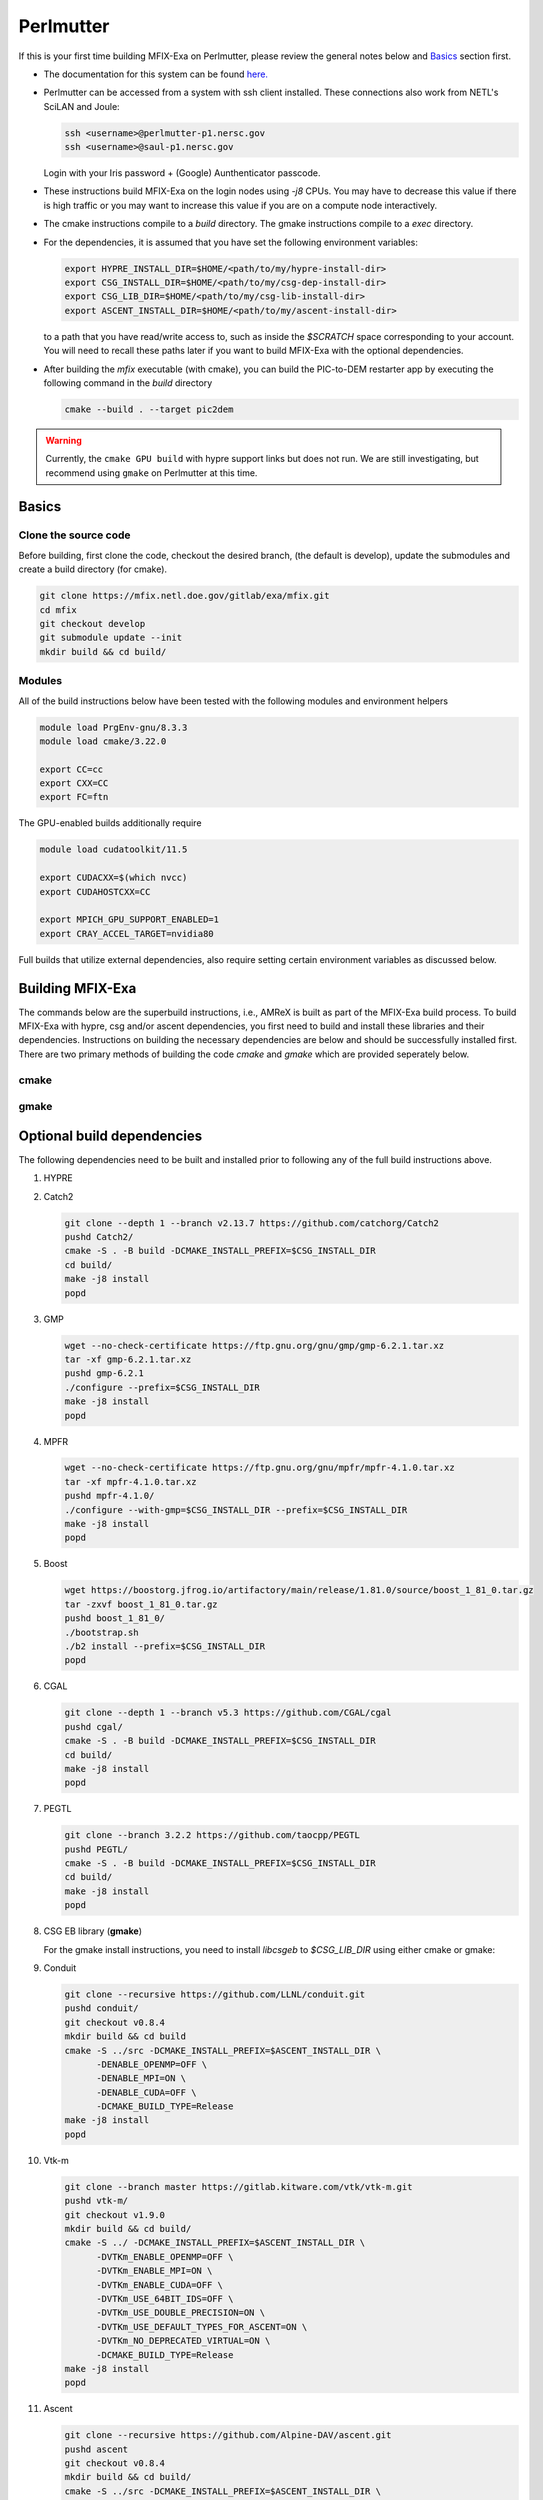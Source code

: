 Perlmutter
===========

If this is your first time building MFIX-Exa on Perlmutter, please 
review the general notes below and `Basics`_ section first.

* The documentation for this system can be found `here. <https://docs.nersc.gov/systems/perlmutter/>`_
* Perlmutter can be accessed from a system with ssh client installed. These connections also work from NETL's SciLAN and Joule:

  .. code:: bash

   ssh <username>@perlmutter-p1.nersc.gov
   ssh <username>@saul-p1.nersc.gov

  Login with your Iris password + (Google) Aunthenticator passcode.

* These instructions build MFIX-Exa on the login nodes using `-j8` CPUs. 
  You may have to decrease this value if there is high traffic 
  or you may want to increase this value if you are on a compute 
  node interactively. 
* The cmake instructions compile to a `build` directory. 
  The gmake instructions compile to a `exec` directory. 
* For the dependencies, it is assumed that you have set the 
  following environment variables:

  .. code:: bash

     export HYPRE_INSTALL_DIR=$HOME/<path/to/my/hypre-install-dir>
     export CSG_INSTALL_DIR=$HOME/<path/to/my/csg-dep-install-dir>
     export CSG_LIB_DIR=$HOME/<path/to/my/csg-lib-install-dir>
     export ASCENT_INSTALL_DIR=$HOME/<path/to/my/ascent-install-dir>

  to a path that you have read/write access to, 
  such as inside the `$SCRATCH` space corresponding to your account.
  You will need to recall these paths later if you want to build 
  MFIX-Exa with the optional dependencies. 
* After building the `mfix` executable (with cmake), you can 
  build the PIC-to-DEM restarter app by executing the following command 
  in the `build` directory

  .. code:: bash

      cmake --build . --target pic2dem

.. warning::
   
   Currently, the ``cmake GPU build`` with hypre support links but does not run. We are still investigating, but recommend using ``gmake`` on Perlmutter at this time.


Basics
------

Clone the source code
~~~~~~~~~~~~~~~~~~~~~
   
Before building, first clone the code, checkout the desired branch, 
(the default is develop), update the submodules and create a build directory 
(for cmake).

.. code:: bash

    git clone https://mfix.netl.doe.gov/gitlab/exa/mfix.git
    cd mfix
    git checkout develop
    git submodule update --init
    mkdir build && cd build/


Modules
~~~~~~~

All of the build instructions below have been tested with the 
following modules and environment helpers

.. code:: bash 

    module load PrgEnv-gnu/8.3.3
    module load cmake/3.22.0

    export CC=cc
    export CXX=CC
    export FC=ftn

The GPU-enabled builds additionally require

.. code:: bash 

    module load cudatoolkit/11.5

    export CUDACXX=$(which nvcc)
    export CUDAHOSTCXX=CC

    export MPICH_GPU_SUPPORT_ENABLED=1
    export CRAY_ACCEL_TARGET=nvidia80

Full builds that utilize external dependencies, also require setting 
certain environment variables as discussed below. 


Building MFIX-Exa
-----------------

The commands below are the superbuild instructions, i.e., 
AMReX is built as part of the MFIX-Exa build process. 
To build MFIX-Exa with hypre, csg and/or ascent dependencies, 
you first need to build and install these libraries and their dependencies.
Instructions on building the necessary dependencies are below 
and should be successfully installed first. There are two primary 
methods of building the code `cmake` and `gmake` which are provided 
seperately below.  

cmake
~~~~~

.. tabs::
   
   .. tab:: CPU

      .. code:: bash

         cmake -DCMAKE_C_COMPILER=gcc \
               -DCMAKE_CXX_COMPILER=g++ \
               -DMFIX_MPI=yes \
               -DMFIX_OMP=no \
               -DMFIX_GPU_BACKEND=NONE \
               -DAMReX_TINY_PROFILE=no \
               -DMFIX_CSG=no \
               -DMFIX_HYPRE=no \
               -DCMAKE_BUILD_TYPE=Release \
               ../
         make -j8

   .. tab:: GPU

      .. code:: bash

         cmake -DCMAKE_C_COMPILER=gcc \
               -DCMAKE_CXX_COMPILER=g++ \
               -DMFIX_MPI=yes \
               -DMFIX_OMP=no \
               -DMFIX_CSG=no \
               -DMFIX_HYPRE=no \
               -DMFIX_GPU_BACKEND=CUDA \
               -DAMReX_CUDA_ARCH=6.0 \
               -DCMAKE_CUDA_ARCHITECTURES="60" \
               -DGPUS_PER_SOCKET=1 \
               -DGPUS_PER_NODE=2 \
               -DAMReX_TINY_PROFILE=no \
               -DCMAKE_BUILD_TYPE=Release \
               ../
         make -j8

   .. tab:: CPU-full

      .. code:: bash

         export HYPRE_DIR=$HYPRE_INSTALL_DIR
         export HYPRE_ROOT=$HYPRE_DIR
         export HYPRE_LIBRARIES=$HYPRE_DIR/lib
         export HYPRE_INCLUDE_DIRS=$HYPRE_DIR/include

         export ASCENT_DIR=$ASCENT_INSTALL_DIR
         export CONDUIT_DIR=$ASCENT_DIR
         export CMAKE_PREFIX_PATH=$CMAKE_PREFIX_PATH:$ASCENT_DIR/lib/cmake/ascent
         export CMAKE_PREFIX_PATH=$CMAKE_PREFIX_PATH:$ASCENT_DIR/lib/cmake/conduit

         export CSG_DIR=$CSG_INSTALL_DIR/csg-deps
         export CMAKE_PREFIX_PATH=$CMAKE_PREFIX_PATH:$CSG_DIR

         cmake -DMFIX_MPI=yes \
               -DMFIX_OMP=no \
               -DMFIX_CSG=yes \
               -DMFIX_HYPRE=yes \
               -DAMReX_ASCENT=yes \
               -DAMReX_CONDUIT=yes \
               -DMFIX_GPU_BACKEND=NONE \
               -DAMReX_TINY_PROFILE=no \
               -DCMAKE_BUILD_TYPE=Release \
               ../mfix
         make -j8

   .. tab:: GPU-full

      .. code:: bash

         export HYPRE_DIR=$HYPRE_INSTALL_DIR
         export HYPRE_ROOT=$HYPRE_DIR
         export HYPRE_LIBRARIES=$HYPRE_DIR/lib
         export HYPRE_INCLUDE_DIRS=$HYPRE_DIR/include

         export ASCENT_DIR=$ASCENT_INSTALL_DIR
         export CONDUIT_DIR=$ASCENT_DIR
         export CMAKE_PREFIX_PATH=$CMAKE_PREFIX_PATH:$ASCENT_DIR/lib/cmake/ascent
         export CMAKE_PREFIX_PATH=$CMAKE_PREFIX_PATH:$ASCENT_DIR/lib/cmake/conduit

         export CSG_DIR=$CSG_INSTALL_DIR/csg-deps
         export CMAKE_PREFIX_PATH=$CMAKE_PREFIX_PATH:$CSG_DIR

         cmake -DMFIX_MPI=yes \
               -DMFIX_OMP=no \
               -DMFIX_CSG=yes \
               -DMFIX_HYPRE=yes \
               -DAMReX_ASCENT=yes \
               -DAMReX_CONDUIT=yes \
               -DMFIX_GPU_BACKEND=CUDA \
               -DAMReX_CUDA_ARCH=8.0 \
               -DGPUS_PER_SOCKET=4 \
               -DGPUS_PER_NODE=4 \
               -DAMReX_TINY_PROFILE=no \
               -DCMAKE_BUILD_TYPE=Release \
               ../mfix
         make -j8


gmake
~~~~~
   
.. tabs::
   
   .. tab:: CPU

      .. code:: bash

         make -C exec -j8 \
              COMP=gnu \
              USE_MPI=TRUE \
              USE_OMP=FALSE \
              USE_CUDA=FALSE \
              USE_TINY_PROFILE=FALSE \
              USE_CSG=FALSE \
              USE_HYPRE=FALSE \
              DEBUG=FALSE
         

   .. tab:: GPU

      .. code:: bash
         
         make -C exec -j8 
              COMP=gnu \
              USE_MPI=TRUE \
              USE_OMP=FALSE \
              USE_CUDA=TRUE \
              CUDA_ARCH=8.0 \
              USE_TINY_PROFILE=FALSE \
              USE_CSG=FALSE \
              USE_HYPRE=FALSE \
              DEBUG=FALSE


   .. tab:: CPU-full

      .. code:: bash

         export HYPRE_DIR=$HYPRE_INSTALL_DIR
         export HYPRE_HOME=$HYPRE_DIR

         export ASCENT_DIR=$ASCENT_INSTALL_DIR
         export CONDUIT_DIR=$ASCENT_DIR

         export CSGEB_HOME=$CSG_LIB_DIR
         export LDFLAGS="-lgmp -lmpfr -L$CSG_INSTALL_DIR/lib -Wl,-rpath=$CSG_INSTALL_DIR/lib"

         make -C exec -j8 \
              COMP=gnu \
              USE_MPI=TRUE \
              USE_OMP=FALSE \
              USE_CUDA=FALSE \
              USE_TINY_PROFILE=FALSE \
              USE_CSG=TRUE \
              USE_HYPRE=TRUE \
              USE_ASCENT=TRUE \
              USE_CONDUIT=TRUE \
              DEBUG=FALSE


   .. tab:: GPU-full

      .. code:: bash
         
         export HYPRE_DIR=$HYPRE_INSTALL_DIR
         export HYPRE_HOME=$HYPRE_DIR

         export ASCENT_DIR=$ASCENT_INSTALL_DIR
         export CONDUIT_DIR=$ASCENT_DIR

         export CSGEB_HOME=$CSG_LIB_DIR
         export LDFLAGS="-lgmp -lmpfr -L$CSG_INSTALL_DIR/lib -Wl,-rpath=$CSG_INSTALL_DIR/lib"

         make -C exec -j8 COMP=gnu \
              USE_MPI=TRUE \
              USE_OMP=FALSE \
              USE_CUDA=TRUE \
              CUDA_ARCH=8.0 \
              USE_TINY_PROFILE=FALSE \
              USE_CSG=TRUE \
              USE_HYPRE=TRUE \
              USE_ASCENT=TRUE \
              USE_CONDUIT=TRUE \
              DEBUG=FALSE




Optional build dependencies
---------------------------

The following dependencies need to be built and installed 
prior to following any of the full build instructions above. 

#. HYPRE

   .. tabs::

      .. tab:: CPU

         .. code:: bash

            git clone https://github.com/hypre-space/hypre.git
            pushd hypre/src/
            git checkout v2.26.0
            ./configure --prefix=$HYPRE_INSTALL_DIR --with-MPI
            make -j8 install 
            popd

      .. tab:: GPU

         .. code:: bash

            git clone https://github.com/hypre-space/hypre.git
            pushd hypre/src/
            git checkout v2.26.0
            ./configure --prefix=$HYPRE_INSTALL_DIR \
                        --without-superlu \
                        --disable-bigint \
                        --without-openmp \
                        --enable-shared  \
                        --with-MPI \
                        --with-cuda \
                        --with-gpu-arch='80' \
                        --with-cuda-home=$CUDA_HOME \
                        --enable-cusparse \
                        --enable-curand
            make -j8 install 
            popd

#. Catch2

   .. code:: bash

      git clone --depth 1 --branch v2.13.7 https://github.com/catchorg/Catch2
      pushd Catch2/
      cmake -S . -B build -DCMAKE_INSTALL_PREFIX=$CSG_INSTALL_DIR
      cd build/
      make -j8 install
      popd

#. GMP

   .. code:: bash

      wget --no-check-certificate https://ftp.gnu.org/gnu/gmp/gmp-6.2.1.tar.xz
      tar -xf gmp-6.2.1.tar.xz
      pushd gmp-6.2.1
      ./configure --prefix=$CSG_INSTALL_DIR
      make -j8 install
      popd

#. MPFR

   .. code:: bash

      wget --no-check-certificate https://ftp.gnu.org/gnu/mpfr/mpfr-4.1.0.tar.xz
      tar -xf mpfr-4.1.0.tar.xz
      pushd mpfr-4.1.0/
      ./configure --with-gmp=$CSG_INSTALL_DIR --prefix=$CSG_INSTALL_DIR
      make -j8 install
      popd

#. Boost

   .. code:: bash

      wget https://boostorg.jfrog.io/artifactory/main/release/1.81.0/source/boost_1_81_0.tar.gz
      tar -zxvf boost_1_81_0.tar.gz
      pushd boost_1_81_0/
      ./bootstrap.sh
      ./b2 install --prefix=$CSG_INSTALL_DIR
      popd

#. CGAL

   .. code:: bash

      git clone --depth 1 --branch v5.3 https://github.com/CGAL/cgal
      pushd cgal/
      cmake -S . -B build -DCMAKE_INSTALL_PREFIX=$CSG_INSTALL_DIR
      cd build/
      make -j8 install
      popd

#. PEGTL

   .. code:: bash

      git clone --branch 3.2.2 https://github.com/taocpp/PEGTL
      pushd PEGTL/
      cmake -S . -B build -DCMAKE_INSTALL_PREFIX=$CSG_INSTALL_DIR
      cd build/
      make -j8 install
      popd

#. CSG EB library  (**gmake**) 

   For the gmake install instructions, you need to install
   `libcsgeb` to `$CSG_LIB_DIR` using either cmake or gmake:

   .. tabs::

      .. tab:: cmake

         .. code:: bash

            cd subprojects/csg-eb

            export CSG_DIR=$CSG_INSTALL_DIR
            export CMAKE_PREFIX_PATH=$CMAKE_PREFIX_PATH:$CSG_DIR

            cmake -S . -B build -DCMAKE_INSTALL_PREFIX=$CSG_LIB_DIR
            cd build
            make -j8 install

      .. tab:: gmake

         .. code:: bash

            make -C subprojects/csg-eb install DESTDIR=$CSG_LIB_DIR \
            PEGTL_HOME=$CSG_DIR \
            CGAL_HOME=$CSG_DIR \
            CATCH2_HOME=$CSG_DIR \
            ENABLE_CGAL=TRUE

#. Conduit

   .. code:: bash

      git clone --recursive https://github.com/LLNL/conduit.git
      pushd conduit/
      git checkout v0.8.4
      mkdir build && cd build
      cmake -S ../src -DCMAKE_INSTALL_PREFIX=$ASCENT_INSTALL_DIR \
            -DENABLE_OPENMP=OFF \
            -DENABLE_MPI=ON \
            -DENABLE_CUDA=OFF \
            -DCMAKE_BUILD_TYPE=Release
      make -j8 install
      popd

#. Vtk-m

   .. code:: bash

      git clone --branch master https://gitlab.kitware.com/vtk/vtk-m.git
      pushd vtk-m/
      git checkout v1.9.0
      mkdir build && cd build/
      cmake -S ../ -DCMAKE_INSTALL_PREFIX=$ASCENT_INSTALL_DIR \
            -DVTKm_ENABLE_OPENMP=OFF \
            -DVTKm_ENABLE_MPI=ON \
            -DVTKm_ENABLE_CUDA=OFF \
            -DVTKm_USE_64BIT_IDS=OFF \
            -DVTKm_USE_DOUBLE_PRECISION=ON \
            -DVTKm_USE_DEFAULT_TYPES_FOR_ASCENT=ON \
            -DVTKm_NO_DEPRECATED_VIRTUAL=ON \
            -DCMAKE_BUILD_TYPE=Release
      make -j8 install
      popd

#. Ascent

   .. code:: bash

      git clone --recursive https://github.com/Alpine-DAV/ascent.git
      pushd ascent
      git checkout v0.8.4
      mkdir build && cd build/
      cmake -S ../src -DCMAKE_INSTALL_PREFIX=$ASCENT_INSTALL_DIR \
            -DCONDUIT_DIR=$ASCENT_INSTALL_DIR \
            -DVTKM_DIR=$ASCENT_INSTALL_DIR \
            -DENABLE_VTKH=ON \
            -DENABLE_FORTRAN=OFF \
            -DENABLE_PYTHON=OFF \
            -DENABLE_DOCS=OFF \
            -DBUILD_SHARED_LIBS=ON \
            -DCMAKE_BUILD_TYPE=Release 
      make -j8 install
      popd


Running Jobs
------------

Common Slurm commands:

* **sinfo** see available/allocated resources
* **sbatch runit_cpu.sh** submit a cpu job to the queue
* **squeue -u USER** check job status of user USER
* **squeue -p PARTITION** check job status of partition PARTITION
* **scancel JOBID** kill a job with id JOBID
* **salloc --nodes 1 --qos interactive --time 01:00:00 --constraint gpu --gpus 4 --account=<ACCOUNT>** grab 1 GPU node (for up to 1 hrs)

Example run scripts: 

.. tabs::
      
   .. tab:: CPU

      .. code:: bash

         #!/bin/bash
         #SBATCH --job-name build_mfix-exa
         #SBATCH -o stdout.%x-%j
         #SBATCH -e stderr.%x-%j
         #SBATCH --account=<ACCOUNT>
         ###SBATCH --qos=<QOS>
         #SBATCH --constraint=cpu
         #SBATCH --time=00:20:00
         #SBATCH --nodes=1

         # load needed modules 
         # NOTE: DONT PURGE AND RESET
         module load PrgEnv-gnu/8.3.3
         module load cudatoolkit/11.5
         module load cmake/3.22.0

         # compiler environment hints
         export CC=cc
         export CXX=CC
         export FC=ftn

         ## make
         cmake -DMFIX_MPI=yes \
               -DMFIX_OMP=no \
               -DMFIX_CSG=no \
               -DMFIX_HYPRE=no \
               -DAMReX_TINY_PROFILE=yes \
               -DCMAKE_BUILD_TYPE=Release \
               ../mfix
         make -j 32

   .. tab:: GPU

      .. code:: bash

         #!/bin/bash
         #SBATCH --job-name build_mfix-exa
         #SBATCH -o stdout.%x-%j
         #SBATCH -e stderr.%x-%j
         #SBATCH --account=<ACCOUNT>
         ###SBATCH --qos=<QOS>
         #SBATCH --constraint=gpu
         #SBATCH --time=00:20:00
         #SBATCH --nodes=1

         # load needed modules 
         # NOTE: DONT PURGE AND RESET
         module load PrgEnv-gnu/8.3.3
         module load cudatoolkit/11.5
         module load cmake/3.22.0

         # GPU-aware MPI
         export MPICH_GPU_SUPPORT_ENABLED=1

         # necessary to use CUDA-Aware MPI and run a job
         export CRAY_ACCEL_TARGET=nvidia80

         # optimize CUDA compilation for A100
         export AMREX_CUDA_ARCH=8.0

         # compiler environment hints
         export CC=cc
         export CXX=CC
         export FC=ftn
         export CUDACXX=$(which nvcc)
         export CUDAHOSTCXX=CC

         ## make
         cmake -DMFIX_MPI=yes \
               -DMFIX_OMP=no \
               -DMFIX_CSG=no \
               -DMFIX_HYPRE=no \
               -DMFIX_GPU_BACKEND=CUDA \
               -DAMReX_CUDA_ARCH=8.0 \
               -DGPUS_PER_SOCKET=4 \
               -DGPUS_PER_NODE=4 \
               -DAMReX_TINY_PROFILE=yes \
               -DCMAKE_BUILD_TYPE=Release \
               ../mfix
         make -j 32
